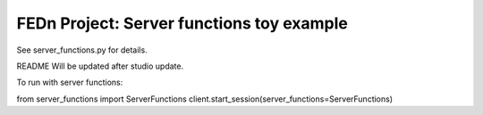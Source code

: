 FEDn Project: Server functions toy example
-----------------------------

See server_functions.py for details.

README Will be updated after studio update.

To run with server functions:

from server_functions import ServerFunctions
client.start_session(server_functions=ServerFunctions)